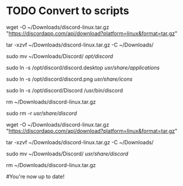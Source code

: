 * TODO Convert to scripts

# Update discord in
# Download the .tar.gz file and rename it to something generic:
wget -O ~/Downloads/discord-linux.tar.gz "https://discordapp.com/api/download?platform=linux&format=tar.gz"

# Extract the files to your Downloads directory:
tar -xzvf ~/Downloads/discord-linux.tar.gz -C ~/Downloads/

# Move the installation files to /usr/share/discord/:
sudo mv ~/Downloads/Discord/ /opt/discord/

# Create a symbolic link for the .desktop entry to /usr/share/applications/:
sudo ln -s /opt/discord/discord.desktop /usr/share/applications/

# Create a symbolic link for the icon file to /usr/share/icons/:
sudo ln -s /opt/discord/discord.png /usr/share/icons/

# Create a symbolic link for the executable file to /usr/bin/:
sudo ln -s /opt/discord/Discord /usr/bin/discord

# Delete the .tar.gz file from your Downloads directory:
rm ~/Downloads/discord-linux.tar.gz

 # Update discord
# Delete the installation files:
sudo rm -r /usr/share/discord/

# Download the .tar.gz file and rename it to something generic:
wget -O ~/Downloads/discord-linux.tar.gz "https://discordapp.com/api/download?platform=linux&format=tar.gz"

# Extract the files to your Downloads directory:
tar -xzvf ~/Downloads/discord-linux.tar.gz -C ~/Downloads/

# Move the installation files to /usr/share/discord/:
sudo mv ~/Downloads/Discord/ /usr/share/discord/

# Delete the .tar.gz file from your Downloads directory:
rm ~/Downloads/discord-linux.tar.gz

#You're now up to date!
